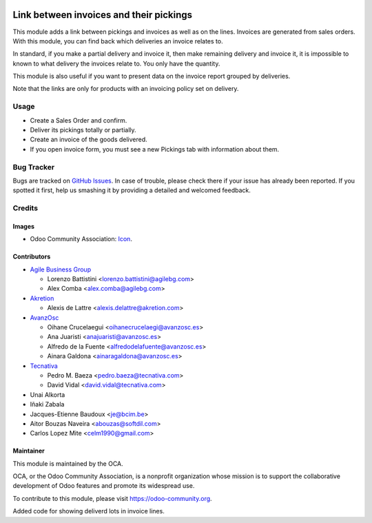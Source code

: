 .. image:: https://img.shields.io/badge/licence-AGPL--3-blue.svg
   :target: http://www.gnu.org/licenses/agpl-3.0-standalone.html
   :alt: License: AGPL-3

========================================
Link between invoices and their pickings
========================================

This module adds a link between pickings and invoices as well as on the lines.
Invoices are generated from sales orders. With this module, you can find back
which deliveries an invoice relates to.

In standard, if you make a partial delivery and invoice it, then make remaining
delivery and invoice it, it is impossible to known to what delivery the
invoices relate to. You only have the quantity.

This module is also useful if you want to present data on the invoice report
grouped by deliveries.

Note that the links are only for products with an invoicing policy set on
delivery.

Usage
=====

* Create a Sales Order and confirm.
* Deliver its pickings totally or partially.
* Create an invoice of the goods delivered.
* If you open invoice form, you must see a new Pickings tab with information
  about them.

.. image:: https://odoo-community.org/website/image/ir.attachment/5784_f2813bd/datas
   :alt: Try me on Runbot
   :target: https://runbot.odoo-community.org/runbot/154/10.0

Bug Tracker
===========

Bugs are tracked on `GitHub Issues
<https://github.com/OCA/stock-logistics-workflow/issues>`_. In case of trouble,
please check there if your issue has already been reported. If you spotted it
first, help us smashing it by providing a detailed and welcomed feedback.

Credits
=======

Images
------

* Odoo Community Association: `Icon <https://github.com/OCA/maintainer-tools/blob/master/template/module/static/description/icon.svg>`_.

Contributors
------------


* `Agile Business Group <https://www.agilebg.com>`_

  * Lorenzo Battistini <lorenzo.battistini@agilebg.com>
  * Alex Comba <alex.comba@agilebg.com>

* `Akretion <https://www.akretion.com>`_

  * Alexis de Lattre <alexis.delattre@akretion.com>

* `AvanzOsc <http://avanzosc.es>`_

  * Oihane Crucelaegui <oihanecrucelaegi@avanzosc.es>
  * Ana Juaristi <anajuaristi@avanzosc.es>
  * Alfredo de la Fuente <alfredodelafuente@avanzosc.es>
  * Ainara Galdona <ainaragaldona@avanzosc.es>

* `Tecnativa <https://www.tecnativa.com>`_

  * Pedro M. Baeza <pedro.baeza@tecnativa.com>
  * David Vidal <david.vidal@tecnativa.com>

* Unai Alkorta
* Iñaki Zabala
* Jacques-Etienne Baudoux <je@bcim.be>
* Aitor Bouzas Naveira <abouzas@softdil.com>
* Carlos Lopez Mite <celm1990@gmail.com>

Maintainer
----------

.. image:: https://odoo-community.org/logo.png
   :alt: Odoo Community Association
   :target: https://odoo-community.org

This module is maintained by the OCA.

OCA, or the Odoo Community Association, is a nonprofit organization whose
mission is to support the collaborative development of Odoo features and
promote its widespread use.

To contribute to this module, please visit https://odoo-community.org.


Added code for showing deliverd lots in invoice lines.
